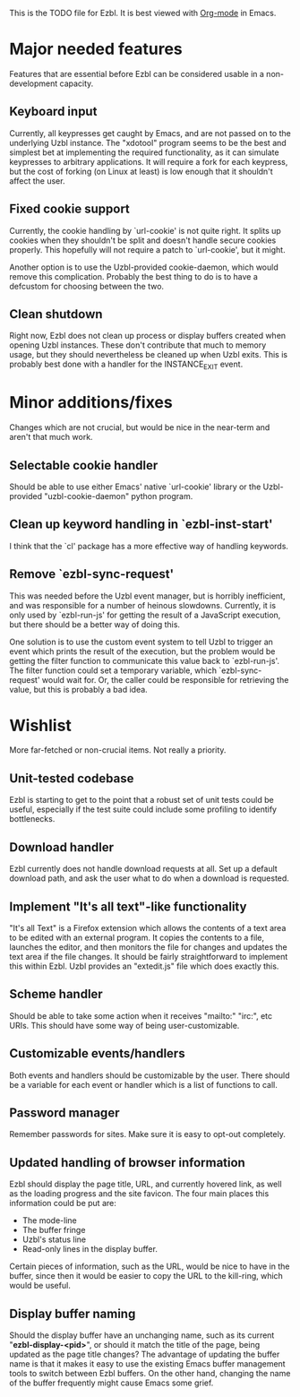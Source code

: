 This is the TODO file for Ezbl. It is best viewed with [[http://orgmode.org][Org-mode]] in Emacs.

* Major needed features
  Features that are essential before Ezbl can be considered usable in a
  non-development capacity.
** Keyboard input
   Currently, all keypresses get caught by Emacs, and are not passed on to the
   underlying Uzbl instance. The "xdotool" program seems to be the best and
   simplest bet at implementing the required functionality, as it can simulate
   keypresses to arbitrary applications. It will require a fork for each
   keypress, but the cost of forking (on Linux at least) is low enough that it
   shouldn't affect the user.
** Fixed cookie support
   Currently, the cookie handling by `url-cookie' is not quite right. It splits up
   cookies when they shouldn't be split and doesn't handle secure cookies
   properly. This hopefully will not require a patch to `url-cookie', but it
   might.

   Another option is to use the Uzbl-provided cookie-daemon, which would remove
   this complication. Probably the best thing to do is to have a defcustom for
   choosing between the two.
** Clean shutdown
   Right now, Ezbl does not clean up process or display buffers created when
   opening Uzbl instances. These don't contribute that much to memory usage, but
   they should nevertheless be cleaned up when Uzbl exits. This is probably best
   done with a handler for the INSTANCE_EXIT event.

* Minor additions/fixes
  Changes which are not crucial, but would be nice in the near-term and aren't
  that much work.
** Selectable cookie handler
   Should be able to use either Emacs' native `url-cookie' library or the
   Uzbl-provided "uzbl-cookie-daemon" python program.

** Clean up keyword handling in `ezbl-inst-start'
   I think that the `cl' package has a more effective way of handling keywords.

** Remove `ezbl-sync-request'
   This was needed before the Uzbl event manager, but is horribly inefficient,
   and was responsible for a number of heinous slowdowns. Currently, it is only
   used by `ezbl-run-js' for getting the result of a JavaScript execution, but
   there should be a better way of doing this.

   One solution is to use the custom event system to tell Uzbl to trigger an
   event which prints the result of the execution, but the problem would be
   getting the filter function to communicate this value back to
   `ezbl-run-js'. The filter function could set a temporary variable, which
   `ezbl-sync-request' would wait for. Or, the caller could be responsible for
   retrieving the value, but this is probably a bad idea.


* Wishlist
  More far-fetched or non-crucial items. Not really a priority.
** Unit-tested codebase
   Ezbl is starting to get to the point that a robust set of unit tests could be
   useful, especially if the test suite could include some profiling to identify
   bottlenecks.
** Download handler
   Ezbl currently does not handle download requests at all. Set up a default
   download path, and ask the user what to do when a download is requested.
** Implement "It's all text"-like functionality
   "It's all Text" is a Firefox extension which allows the contents of a text
   area to be edited with an external program. It copies the contents to a file,
   launches the editor, and then monitors the file for changes and updates the
   text area if the file changes. It should be fairly straightforward to
   implement this within Ezbl. Uzbl provides an "extedit.js" file which does
   exactly this.
** Scheme handler
   Should be able to take some action when it receives "mailto:" "irc:", etc
   URIs. This should have some way of being user-customizable.
** Customizable events/handlers
   Both events and handlers should be customizable by the user. There should be
   a variable for each event or handler which is a list of functions to call.
** Password manager
   Remember passwords for sites. Make sure it is easy to opt-out completely.
** Updated handling of browser information
   Ezbl should display the page title, URL, and currently hovered link, as well as the loading progress
   and the site favicon. The four main places this information could be put are:

   - The mode-line
   - The buffer fringe
   - Uzbl's status line
   - Read-only lines in the display buffer.

   Certain pieces of information, such as the URL, would be nice to have in the
   buffer, since then it would be easier to copy the URL to the kill-ring, which
   would be useful.
** Display buffer naming
   Should the display buffer have an unchanging name, such as its current
   "*ezbl-display-<pid>*", or should it match the title of the page, being
   updated as the page title changes? The advantage of updating the buffer name
   is that it makes it easy to use the existing Emacs buffer management tools to
   switch between Ezbl buffers. On the other hand, changing the name of the
   buffer frequently might cause Emacs some grief.
